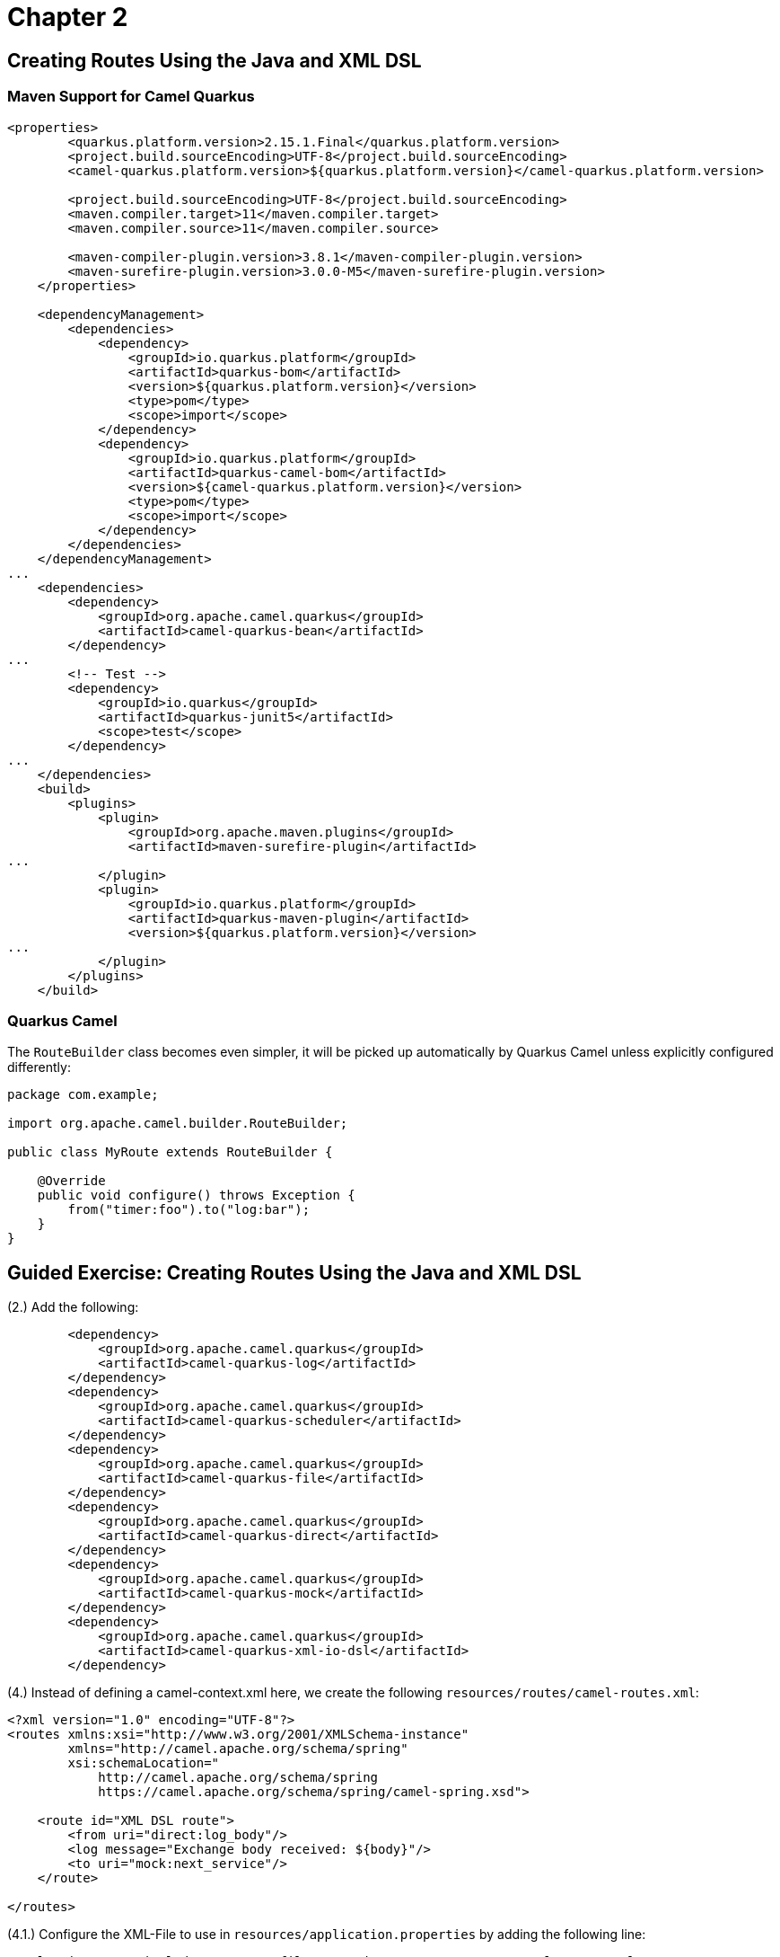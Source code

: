 = Chapter 2

== Creating Routes Using the Java and XML DSL

=== Maven Support for Camel Quarkus

----
<properties>
        <quarkus.platform.version>2.15.1.Final</quarkus.platform.version>
        <project.build.sourceEncoding>UTF-8</project.build.sourceEncoding>
        <camel-quarkus.platform.version>${quarkus.platform.version}</camel-quarkus.platform.version>

        <project.build.sourceEncoding>UTF-8</project.build.sourceEncoding>
        <maven.compiler.target>11</maven.compiler.target>
        <maven.compiler.source>11</maven.compiler.source>

        <maven-compiler-plugin.version>3.8.1</maven-compiler-plugin.version>
        <maven-surefire-plugin.version>3.0.0-M5</maven-surefire-plugin.version>
    </properties>

    <dependencyManagement>
        <dependencies>
            <dependency>
                <groupId>io.quarkus.platform</groupId>
                <artifactId>quarkus-bom</artifactId>
                <version>${quarkus.platform.version}</version>
                <type>pom</type>
                <scope>import</scope>
            </dependency>
            <dependency>
                <groupId>io.quarkus.platform</groupId>
                <artifactId>quarkus-camel-bom</artifactId>
                <version>${camel-quarkus.platform.version}</version>
                <type>pom</type>
                <scope>import</scope>
            </dependency>
        </dependencies>
    </dependencyManagement>
...
    <dependencies>
        <dependency>
            <groupId>org.apache.camel.quarkus</groupId>
            <artifactId>camel-quarkus-bean</artifactId>
        </dependency>
...
        <!-- Test -->
        <dependency>
            <groupId>io.quarkus</groupId>
            <artifactId>quarkus-junit5</artifactId>
            <scope>test</scope>
        </dependency>
...
    </dependencies>
    <build>
        <plugins>
            <plugin>
                <groupId>org.apache.maven.plugins</groupId>
                <artifactId>maven-surefire-plugin</artifactId>
...
            </plugin>
            <plugin>
                <groupId>io.quarkus.platform</groupId>
                <artifactId>quarkus-maven-plugin</artifactId>
                <version>${quarkus.platform.version}</version>
...
            </plugin>
        </plugins>
    </build>

----

=== Quarkus Camel

The `RouteBuilder` class becomes even simpler, it will be picked up automatically by Quarkus Camel unless explicitly configured differently:

----
package com.example;

import org.apache.camel.builder.RouteBuilder;

public class MyRoute extends RouteBuilder {

    @Override
    public void configure() throws Exception {
        from("timer:foo").to("log:bar");
    }
}
----

== Guided Exercise: Creating Routes Using the Java and XML DSL

(2.) Add the following:
----
        <dependency>
            <groupId>org.apache.camel.quarkus</groupId>
            <artifactId>camel-quarkus-log</artifactId>
        </dependency>
        <dependency>
            <groupId>org.apache.camel.quarkus</groupId>
            <artifactId>camel-quarkus-scheduler</artifactId>
        </dependency>
        <dependency>
            <groupId>org.apache.camel.quarkus</groupId>
            <artifactId>camel-quarkus-file</artifactId>
        </dependency>
        <dependency>
            <groupId>org.apache.camel.quarkus</groupId>
            <artifactId>camel-quarkus-direct</artifactId>
        </dependency>
        <dependency>
            <groupId>org.apache.camel.quarkus</groupId>
            <artifactId>camel-quarkus-mock</artifactId>
        </dependency>
        <dependency>
            <groupId>org.apache.camel.quarkus</groupId>
            <artifactId>camel-quarkus-xml-io-dsl</artifactId>
        </dependency>
----

(4.) Instead of defining a camel-context.xml here, we create the following `resources/routes/camel-routes.xml`:

----
<?xml version="1.0" encoding="UTF-8"?>
<routes xmlns:xsi="http://www.w3.org/2001/XMLSchema-instance"
        xmlns="http://camel.apache.org/schema/spring"
        xsi:schemaLocation="
            http://camel.apache.org/schema/spring
            https://camel.apache.org/schema/spring/camel-spring.xsd">

    <route id="XML DSL route">
        <from uri="direct:log_body"/>
        <log message="Exchange body received: ${body}"/>
        <to uri="mock:next_service"/>
    </route>

</routes>
----

(4.1.) Configure the XML-File to use in `resources/application.properties` by adding the following line:
----
camel.main.routes-include-pattern = file:src/main/resources/routes/camel-routes.xml
----

(5.) Start the application by running `mvn quarkus:dev`

(5.1.) Additionally build the application with 'mvn package', then start with `java -jar target/quarkus-app/quarkus-run.jar`
